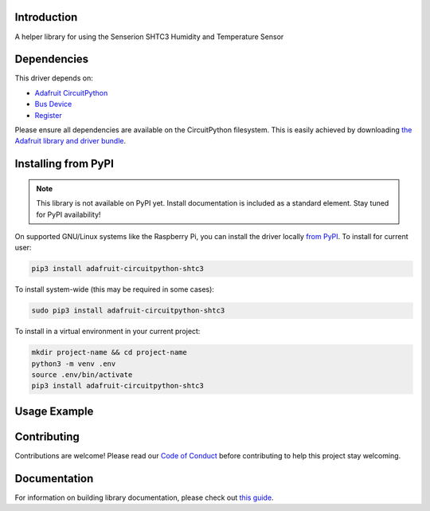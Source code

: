Introduction
============

.. image:: https://readthedocs.org/projects/adafruit-circuitpython-shtc3/badge/?version=latest
    :target: https://circuitpython.readthedocs.io/projects/shtc3/en/latest/
    :alt: Documentation Status

.. image:: https://img.shields.io/discord/327254708534116352.svg
    :target: https://discord.gg/nBQh6qu
    :alt: Discord

.. image:: https://github.com/adafruit/Adafruit_CircuitPython_SHTC3/workflows/Build%20CI/badge.svg
    :target: https://github.com/adafruit/Adafruit_CircuitPython_SHTC3/actions
    :alt: Build Status

.. image:: https://img.shields.io/badge/code%20style-black-000000.svg
    :target: https://github.com/psf/black
    :alt: Code Style: Black

A helper library for using the Senserion SHTC3 Humidity and Temperature Sensor


Dependencies
=============
This driver depends on:

* `Adafruit CircuitPython <https://github.com/adafruit/circuitpython>`_
* `Bus Device <https://github.com/adafruit/Adafruit_CircuitPython_BusDevice>`_
* `Register <https://github.com/adafruit/Adafruit_CircuitPython_Register>`_

Please ensure all dependencies are available on the CircuitPython filesystem.
This is easily achieved by downloading
`the Adafruit library and driver bundle <https://circuitpython.org/libraries>`_.

Installing from PyPI
=====================
.. note:: This library is not available on PyPI yet. Install documentation is included
   as a standard element. Stay tuned for PyPI availability!

.. todo:: Remove the above note if PyPI version is/will be available at time of release.
   If the library is not planned for PyPI, remove the entire 'Installing from PyPI' section.

On supported GNU/Linux systems like the Raspberry Pi, you can install the driver locally `from
PyPI <https://pypi.org/project/adafruit-circuitpython-shtc3/>`_. To install for current user:

.. code-block:: shell

    pip3 install adafruit-circuitpython-shtc3

To install system-wide (this may be required in some cases):

.. code-block:: shell

    sudo pip3 install adafruit-circuitpython-shtc3

To install in a virtual environment in your current project:

.. code-block:: shell

    mkdir project-name && cd project-name
    python3 -m venv .env
    source .env/bin/activate
    pip3 install adafruit-circuitpython-shtc3

Usage Example
=============

.. todo:: Add a quick, simple example. It and other examples should live in the examples folder and be included in docs/examples.rst.

Contributing
============

Contributions are welcome! Please read our `Code of Conduct
<https://github.com/adafruit/Adafruit_CircuitPython_SHTC3/blob/master/CODE_OF_CONDUCT.md>`_
before contributing to help this project stay welcoming.

Documentation
=============

For information on building library documentation, please check out `this guide <https://learn.adafruit.com/creating-and-sharing-a-circuitpython-library/sharing-our-docs-on-readthedocs#sphinx-5-1>`_.
